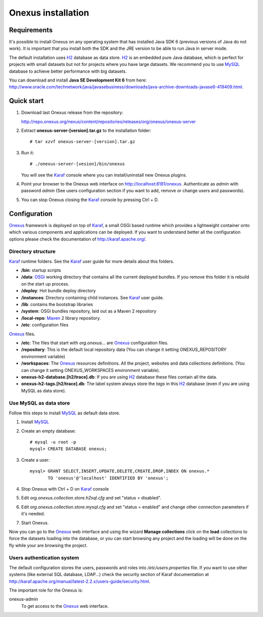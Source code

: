 Onexus installation
++++++++++++++++++++++++++++

Requirements
************

It's possible to install Onexus on any operating system that has installed Java SDK 6 (previous versions
of Java do not work). It is important that you install both the SDK and the JRE version to be able to 
run Java in server mode.

The default installation uses H2_ database as data store. H2_ is an
embedded pure Java database, which is perfect for projects with small datasets but not
for projects where you have large datasets. We recommend you to use MySQL_ database to achieve
better performance with big datasets.   

You can download and install **Java SE Development Kit 6** from here: http://www.oracle.com/technetwork/java/javasebusiness/downloads/java-archive-downloads-javase6-419409.html.  
 

Quick start
***********

#. Download last Onexus release from the repository::

   http://repo.onexus.org/nexus/content/repositories/releases/org/onexus/onexus-server

#. Extract **onexus-server-[version].tar.gz** to the installation folder::

   # tar xzvf onexus-server-[version].tar.gz
   
#. Run it::

   # ./onexus-server-[vesion]/bin/onexus

   You will see the Karaf_ console where you can install/uninstall new Onexus plugins.
   
#. Point your browser to the Onexus web interface on `http://localhost:8181/onexus <http://localhost:8181/onexus>`_.
   Authenticate as *admin* with password *admin* (See users configuration section if you want to add, remove or change users and passwords).

#. You can stop Onexus closing the Karaf_ console by pressing Ctrl + D.



Configuration
*************

Onexus_ framework is deployed on top of Karaf_, a small OSGi based runtime which provides a lightweight container
onto which various components and applications can be deployed. If you want to understand better all the configuration options please check the
documentation of http://karaf.apache.org/.

Directory structure
-------------------

Karaf_ runtime folders. See the Karaf_ user guide for more details about this folders.
   
- **/bin**: startup scripts
- **/data**: OSGi_ working directory that contains all the current deployed bundles. If you remove this folder it is rebuild on the start up process.
- **/deploy**: Hot bundle deploy directory
- **/instances**: Directory containing child instances. See Karaf_ user guide.
- **/lib**: contains the bootstrap libraries
- **/system**: OSGi bundles repository, laid out as a Maven 2 repository
- **/local-repo**: Maven_ 2 library repository.
- **/etc**: configuration files

Onexus_ files.

- **/etc**: The files that start with *org.onexus...* are Onexus_ configuration files.
- **/repository**: This is the default local repository data (You can change it setting ONEXUS_REPOSITORY environment variable)
- **/workspaces**: The Onexus_ resources definitions. All the project, websites and data collections definitions. (You can change it setting ONEXUS_WORKSPACES environment variable).
- **onexus-h2-database.[h2/trace].db**: If you are using H2_ database these files contain all the data.
- **onexus-h2-tags.[h2/trace].db**: The label system always store the *tags* in this H2_ database (even if you are using MySQL as data store).
    
Use MySQL as data store
-----------------------

Follow this steps to install MySQL_ as default data store.

#. Install MySQL_

#. Create an empty database::

	# mysql -u root -p
	mysql> CREATE DATABASE onexus;
   
#. Create a user::

	mysql> GRANT SELECT,INSERT,UPDATE,DELETE,CREATE,DROP,INDEX ON onexus.*
	       TO 'onexus'@'localhost' IDENTIFIED BY 'onexus';

#. Stop Onexus with Ctrl + D on Karaf_ console

#. Edit *org.onexus.collection.store.h2sql.cfg* and set "status = disabled".

#. Edit *org.onexus.collection.store.mysql.cfg* and set "status = enabled" and change other connection parameters if it's needed.

#. Start Onexus.

Now you can go to the Onexus_ web interface and using the wizard **Manage collections** click on the **load** collections to force the datasets loading into the database, or you can start
browsing any project and the loading will be done on the fly while your are browsing the project.  

Users authentication system
---------------------------

The default configuration stores the users, passwords and roles into */etc/users.properties* file. If you want 
to use other systems (like external SQL database, LDAP...) check the security section of Karaf documentation at http://karaf.apache.org/manual/latest-2.2.x/users-guide/security.html.

The important role for the Onexus is:

onexus-admin
	To get access to the Onexus_ web interface.


.. _H2: http://www.h2database.com
.. _MySQL: http://www.mysql.com
.. _Maven: http://maven.apache.org 
.. _OSGi: http://www.osgi.org
.. _Onexus: http://www.onexus.org
.. _Karaf: http://karaf.apache.org

